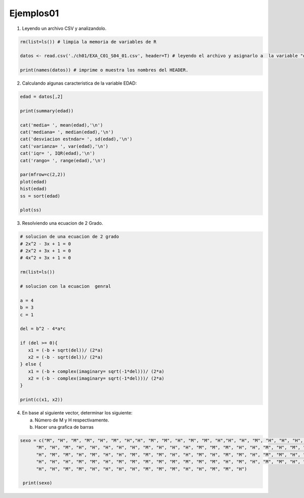 Ejemplos01
==========

1. Leyendo un archivo CSV y analizandolo.

.. code:: R

   rm(list=ls()) # limpia la memoria de variables de R

   datos <- read.csv('./ch01/EXA_C01_S04_01.csv', header=T) # leyendo el archivo y asignarlo a  la variable "datos"

   print(names(datos)) # imprime o muestra los nombres del HEADER.


2. Calculando algunas caracteristica de la variable EDAD:

.. code:: R

   edad = datos[,2]

   print(summary(edad)) 
  
   cat('media= ', mean(edad),'\n')
   cat('mediana= ', median(edad),'\n')
   cat('desviacion estndar= ', sd(edad),'\n') 
   cat('varianza= ', var(edad),'\n')
   cat('iqr= ', IQR(edad),'\n')
   cat('rango= ', range(edad),'\n')

   par(mfrow=c(2,2))
   plot(edad)
   hist(edad)
   ss = sort(edad)

   plot(ss)

3. Resolviendo una ecuacion de 2 Grado.

.. code:: R

   # solucion de una ecuacion de 2 grado
   # 2x^2 - 3x + 1 = 0
   # 2x^2 + 3x + 1 = 0
   # 4x^2 + 3x + 1 = 0

   rm(list=ls())

   # solucion con la ecuacion  genral

   a = 4
   b = 3
   c = 1

   del = b^2 - 4*a*c

   if (del >= 0){
      x1 = (-b + sqrt(del))/ (2*a)
      x2 = (-b - sqrt(del))/ (2*a)
   } else {
      x1 = (-b + complex(imaginary= sqrt(-1*del)))/ (2*a)
      x2 = (-b - complex(imaginary= sqrt(-1*del)))/ (2*a)
   }

   print(c(x1, x2))

4. En base al siguiente vector, determinar los siguiente:

   a) Número de M y H respectivamente.
   
   b) Hacer una grafica de barras

.. code:: R

   sexo = c("M", "H", "M", "M", "H", "M", "H","H", "M", "M", "H", "M", "M", "H","H", "H", "M", "H", "H", "H", "H",
         "M", "H", "M", "H", "H", "H", "H", "H", "M", "H", "H", "H", "M", "M", "M", "H", "H", "M", "H", "M", "H",
         "H", "M", "M", "H", "M", "H", "H", "M", "M", "M", "H", "H", "M", "H", "M", "M", "H", "M", "M", "H", "M",
         "H", "H", "H", "M", "M", "H", "M", "M", "M", "M", "M", "M", "M", "M", "H", "M", "H", "M", "M", "H", "M",
         "H", "H", "M", "M", "H", "H", "H", "H", "M", "M", "M", "H", "H", "M", "M", "H")

    print(sexo)

